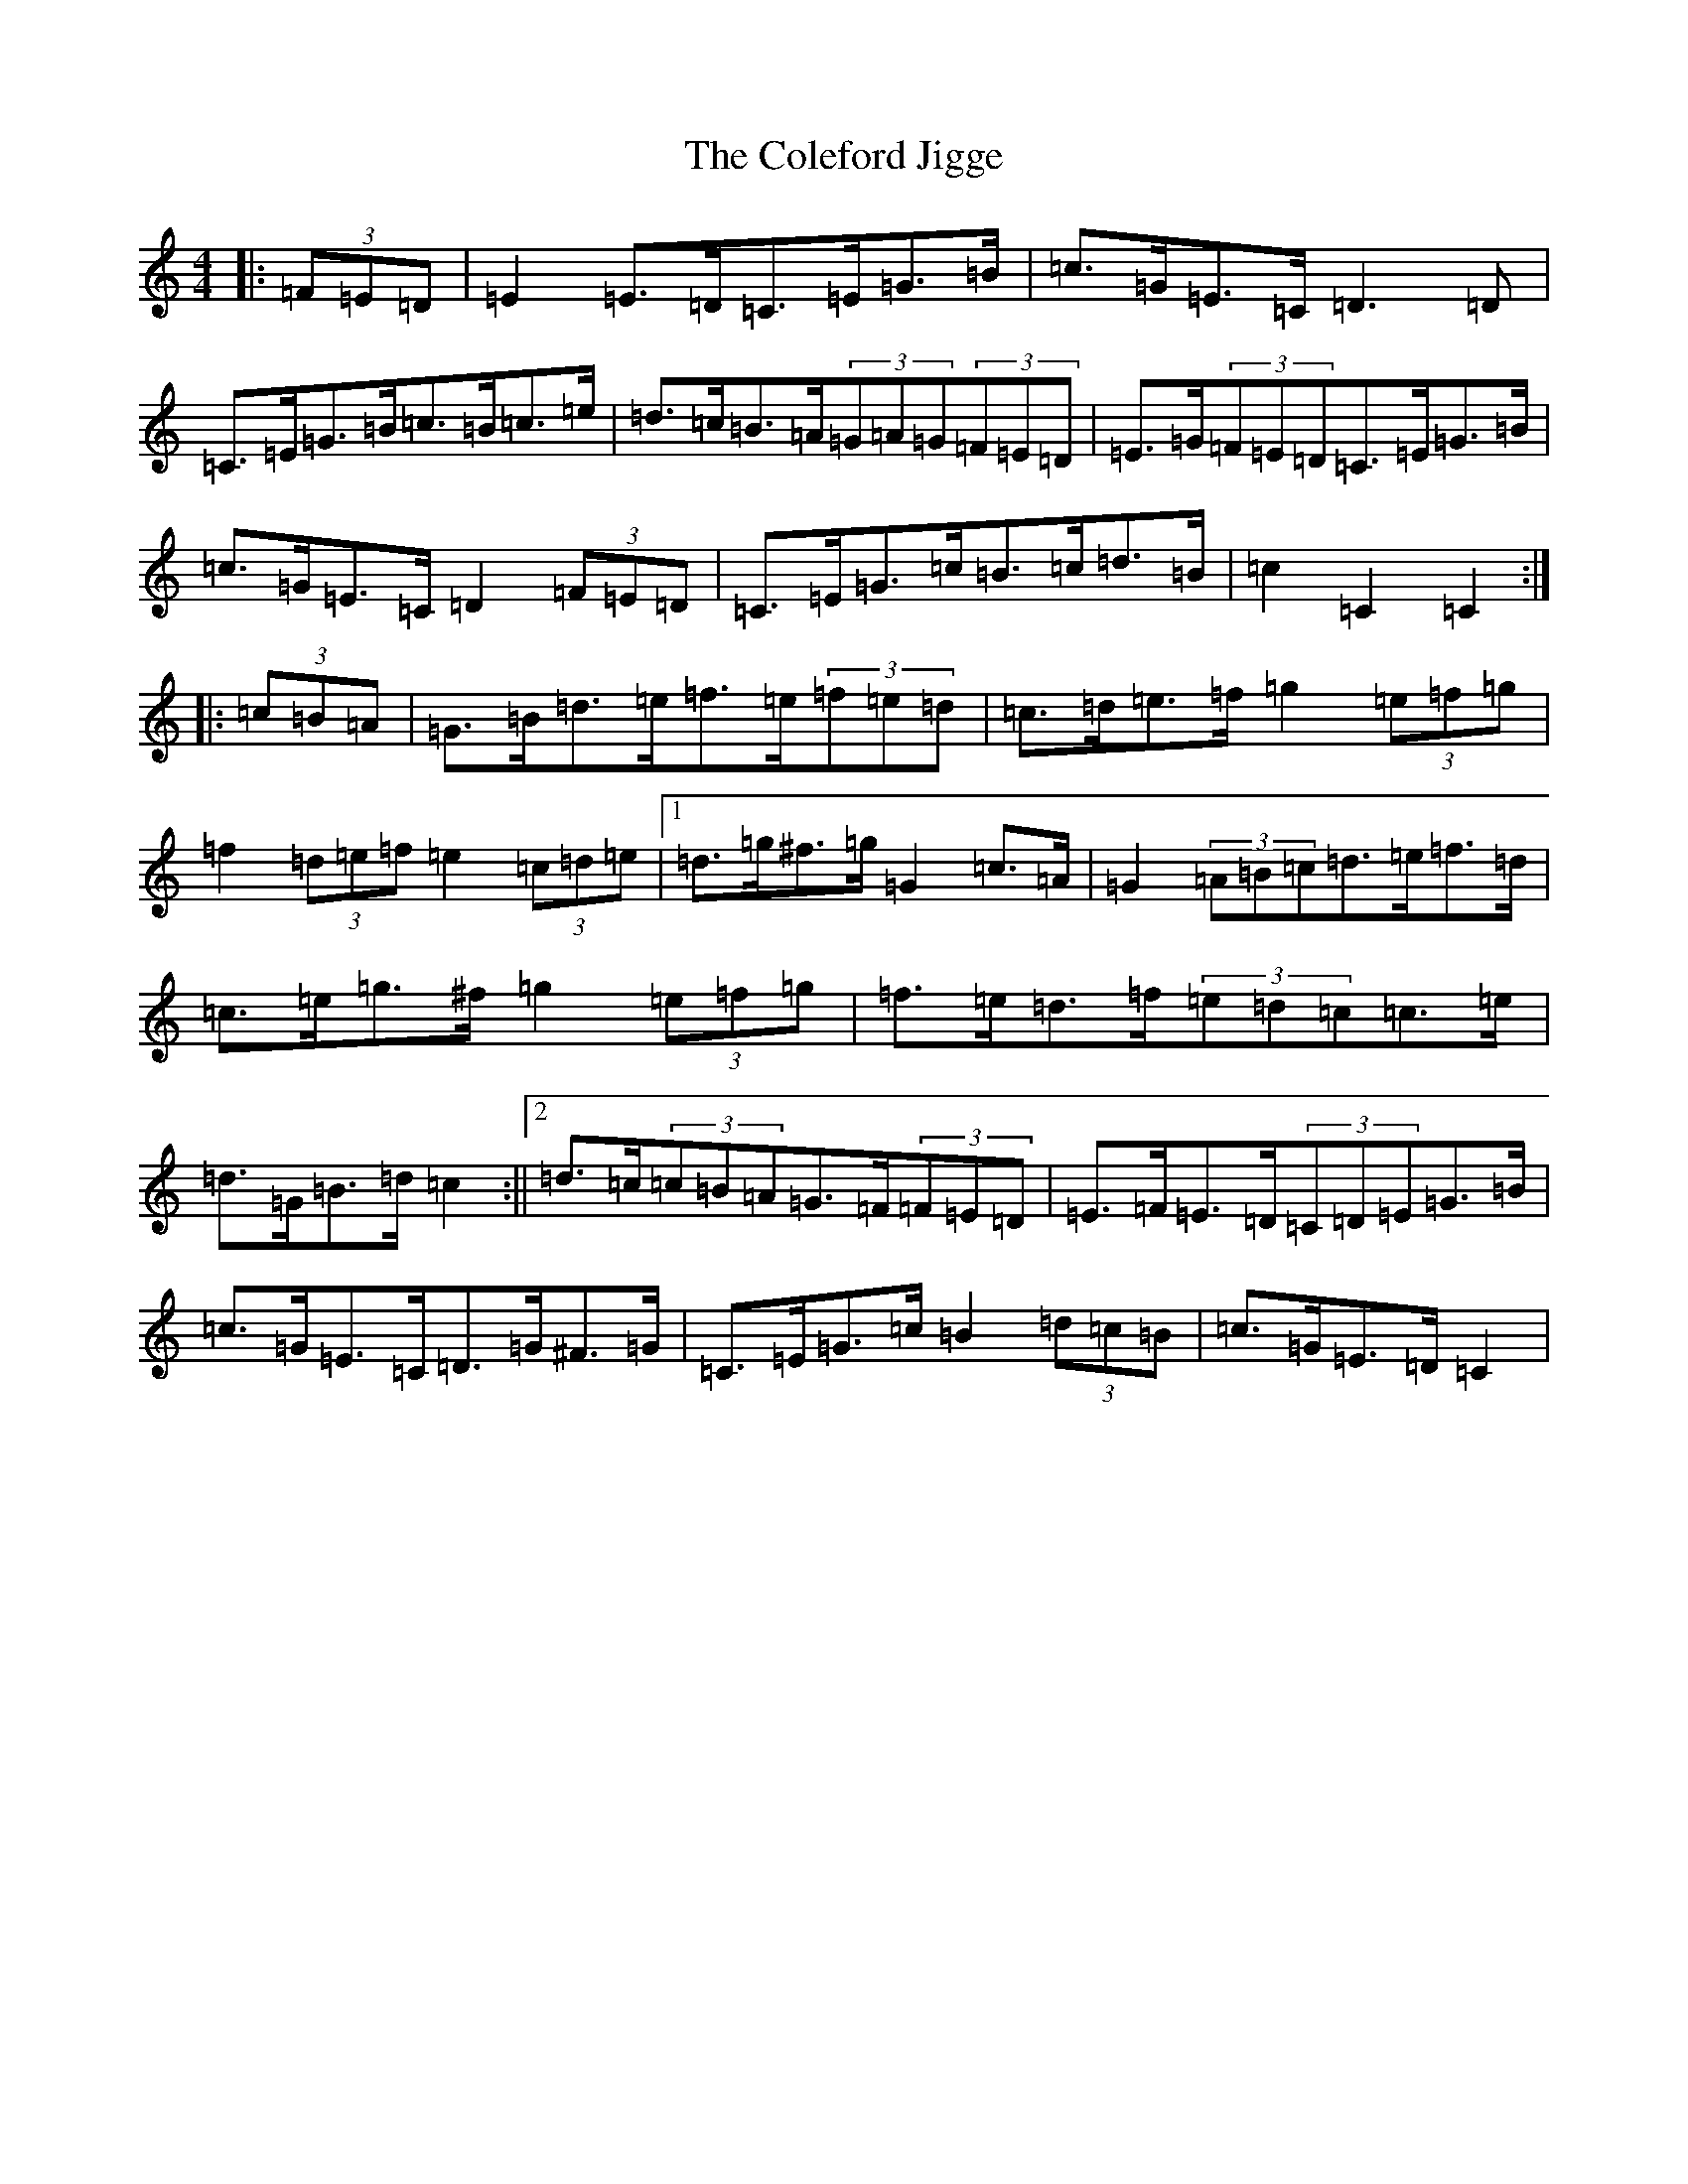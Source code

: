 X: 3942
T: Coleford Jigge, The
S: https://thesession.org/tunes/6439#setting18155
R: hornpipe
M:4/4
L:1/8
K: C Major
|:(3=F=E=D|=E2=E>=D=C>=E=G>=B|=c>=G=E>=C=D3=D|=C>=E=G>=B=c>=B=c>=e|=d>=c=B>=A(3=G=A=G(3=F=E=D|=E>=G(3=F=E=D=C>=E=G>=B|=c>=G=E>=C=D2(3=F=E=D|=C>=E=G>=c=B>=c=d>=B|=c2=C2=C2:||:(3=c=B=A|=G>=B=d>=e=f>=e(3=f=e=d|=c>=d=e>=f=g2(3=e=f=g|=f2(3=d=e=f=e2(3=c=d=e|1=d>=g^f>=g=G2=c>=A|=G2(3=A=B=c=d>=e=f>=d|=c>=e=g>^f=g2(3=e=f=g|=f>=e=d>=f(3=e=d=c=c>=e|=d>=G=B>=d=c2:||2=d>=c(3=c=B=A=G>=F(3=F=E=D|=E>=F=E>=D(3=C=D=E=G>=B|=c>=G=E>=C=D>=G^F>=G|=C>=E=G>=c=B2(3=d=c=B|=c>=G=E>=D=C2|